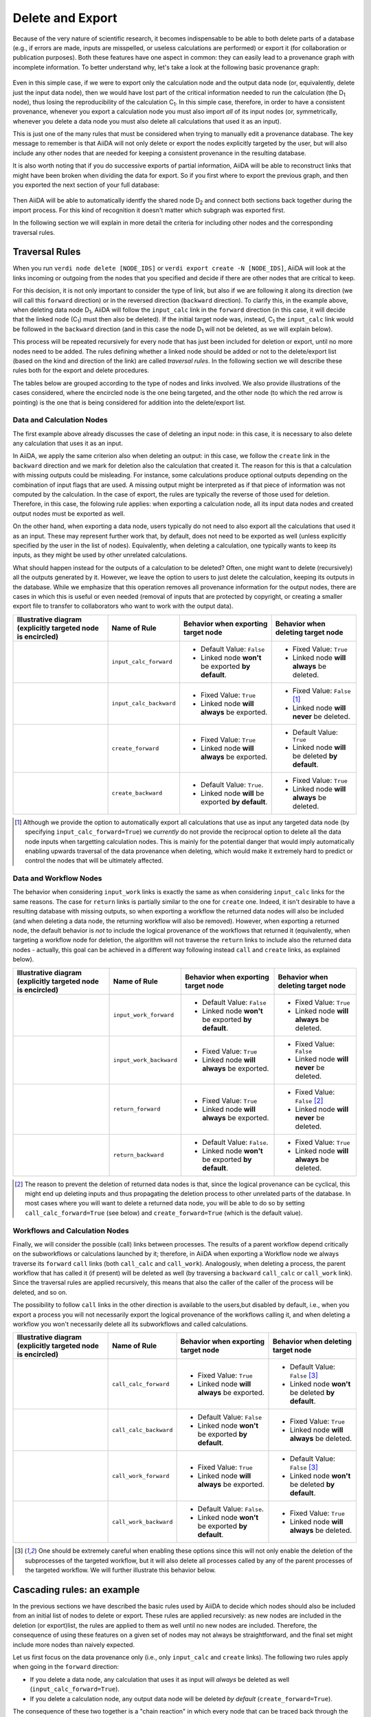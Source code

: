 .. _delete_export:

*****************
Delete and Export
*****************

Because of the very nature of scientific research, it becomes indispensable to be able to both delete parts of a database (e.g., if errors are made, inputs are misspelled, or useless calculations are performed) or export it (for collaboration or publication purposes).
Both these features have one aspect in common: they can easily lead to a provenance graph with incomplete information.
To better understand why, let's take a look at the following basic provenance graph:

.. _delexp_example01a:
.. figure:: include/images/delexp_example01a.png

Even in this simple case, if we were to export only the calculation node and the output data node (or, equivalently, delete just the input data node), then we would have lost part of the critical information needed to run the calculation (the |D_1| node), thus losing the reproducibility of the calculation |C_1|.
In this simple case, therefore, in order to have a consistent provenance, whenever you export a calculation node you must also import *all* of its input nodes (or, symmetrically, whenever you delete a data node you must also delete all calculations that used it as an input).

This is just one of the many rules that must be considered when trying to manually edit a provenance database.
The key message to remember is that AiiDA will not only delete or export the nodes explicitly targeted by the user, but will also include any other nodes that are needed for keeping a consistent provenance in the resulting database.

It is also worth noting that if you do successive exports of partial information, AiiDA will be able to reconstruct links that might have been broken when dividing the data for export.
So if you first where to export the previous graph, and then you exported the next section of your full database:

.. _delexp_example01b:
.. figure:: include/images/delexp_example01b.png

Then AiiDA will be able to automatically identfy the shared node |D_2| and connect both sections back together during the import process.
For this kind of recognition it doesn't matter which subgraph was exported first.

In the following section we will explain in more detail the criteria for including other nodes and the corresponding traversal rules.


Traversal Rules
===============

When you run ``verdi node delete [NODE_IDS]`` or ``verdi export create -N [NODE_IDS]``, AiiDA will look at the links incoming or outgoing from the nodes that you specified and decide if there are other nodes that are critical to keep.

For this decision, it is not only important to consider the type of link, but also if we are following it along its direction (we will call this ``forward`` direction) or in the reversed direction (``backward`` direction).
To clarify this, in the example above, when deleting data node |D_1|, AiiDA will follow the ``input_calc`` link in the ``forward`` direction (in this case, it will decide that the linked node (|C_1|) must then also be deleted).
If the initial target node was, instead, |C_1| the ``input_calc`` link would be followed in the ``backward`` direction (and in this case the node |D_1| will not be deleted, as we will explain below).

This process will be repeated recursively for every node that has just been included for deletion or export, until no more nodes need to be added.
The rules defining whether a linked node should be added or not to the delete/export list (based on the kind and direction of the link) are called *traversal rules*.
In the following section we will describe these rules both for the export and delete procedures.

The tables below are grouped according to the type of nodes and links involved.
We also provide illustrations of the cases considered, where the encircled node is the one being targeted, and the other node (to which the red arrow is pointing) is the one that is being considered for addition into the delete/export list.

Data and Calculation Nodes
--------------------------

The first example above already discusses the case of deleting an input node: in this case, it is necessary to also delete any calculation that uses it as an input.

In AiiDA, we apply the same criterion also when deleting an output: in this case, we follow the ``create`` link in the ``backward`` direction and we mark for deletion also the calculation that created it.
The reason for this is that a calculation with missing outputs could be misleading. For instance, some calculations produce optional outputs depending on the combination of input flags that are used.
A missing output might be interpreted as if that piece of information was not computed by the calculation.
In the case of export, the rules are typically the reverse of those used for deletion.
Therefore, in this case, the folowing rule applies: when exporting a calculation node, all its input data nodes and created output nodes must be exported as well.

On the other hand, when exporting a data node, users typically do not need to also export all the calculations that used it as an input.
These may represent further work that, by default, does not need to be exported as well (unless explicitly specified by the user in the list of nodes).
Equivalently, when deleting a calculation, one typically wants to keep its inputs, as they might be used by other unrelated calculations.

What should happen instead for the outputs of a calculation to be deleted?
Often, one might want to delete (recursively) all the outputs generated by it.
However, we leave the option to users to just delete the calculation, keeping its outputs in the database.
While we emphasize that this operation removes all provenance information for the output nodes, there are cases in which this is useful or even needed (removal of inputs that are protected by copyright, or creating a smaller export file to transfer to collaborators who want to work with the output data).

+-----------------------------------------------+-------------------------+-----------------------------------------------------+----------------------------------------------------+
| Illustrative diagram (explicitly targeted     | Name of Rule            | Behavior when exporting target node                 | Behavior when deleting target node                 |
| node is encircled)                            |                         |                                                     |                                                    |
+===============================================+=========================+=====================================================+====================================================+
| .. image:: include/images/delexp_caseDC1.png  | ``input_calc_forward``  | - Default Value: ``False``                          | - Fixed Value: ``True``                            |
|    :scale: 60%                                |                         | - Linked node **won't** be exported **by default**. | - Linked node **will always** be deleted.          |
+-----------------------------------------------+-------------------------+-----------------------------------------------------+----------------------------------------------------+
| .. image:: include/images/delexp_caseDC2.png  | ``input_calc_backward`` | - Fixed Value: ``True``                             | - Fixed Value: ``False`` [#f01]_                   |
|    :scale: 60%                                |                         | - Linked node **will always** be exported.          | - Linked node **will never** be deleted.           |
+-----------------------------------------------+-------------------------+-----------------------------------------------------+----------------------------------------------------+
| .. image:: include/images/delexp_caseCD1.png  | ``create_forward``      | - Fixed Value: ``True``                             | - Default Value: ``True``                          |
|    :scale: 60%                                |                         | - Linked node **will always** be exported.          | - Linked node **will** be deleted **by default**.  |
+-----------------------------------------------+-------------------------+-----------------------------------------------------+----------------------------------------------------+
| .. image:: include/images/delexp_caseCD2.png  | ``create_backward``     | - Default Value: ``True``.                          | - Fixed Value: ``True``                            |
|    :scale: 60%                                |                         | - Linked node **will** be exported **by default**.  | - Linked node **will always** be deleted.          |
+-----------------------------------------------+-------------------------+-----------------------------------------------------+----------------------------------------------------+

.. [#f01]
   Although we provide the option to automatically export all calculations that use as input any targeted data node (by specifying ``input_calc_forward=True``) we *currently* do not provide the reciprocal option to delete all the data node inputs when targetting calculation nodes.
   This is mainly for the potential danger that would imply automatically enabling upwards traversal of the data provenance when deleting, which would make it extremely hard to predict or control the nodes that will be ultimately affected.


Data and Workflow Nodes
-----------------------

The behavior when considering ``input_work`` links is exactly the same as when considering ``input_calc`` links for the same reasons.
The case for ``return`` links is partially similar to the one for ``create`` one.
Indeed, it isn't desirable to have a resulting database with missing outputs, so when exporting a workflow the returned data nodes will also be included (and when deleting a data node, the returning workflow will also be removed).
However, when exporting a returned node, the default behavior is *not* to include the logical provenance of the workflows that returned it (equivalently, when targeting a workflow node for deletion, the algorithm will not traverse the ``return`` links to include also the returned data nodes - actually, this goal can be achieved in a different way following instead ``call`` and ``create`` links, as explained below).

+-----------------------------------------------+-------------------------+-----------------------------------------------------+----------------------------------------------------+
| Illustrative diagram (explicitly targeted     | Name of Rule            | Behavior when exporting target node                 | Behavior when deleting target node                 |
| node is encircled)                            |                         |                                                     |                                                    |
+===============================================+=========================+=====================================================+====================================================+
| .. image:: include/images/delexp_caseDW1.png  | ``input_work_forward``  | - Default Value: ``False``                          | - Fixed Value: ``True``                            |
|    :scale: 60%                                |                         | - Linked node **won't** be exported **by default**. | - Linked node **will always** be deleted.          |
+-----------------------------------------------+-------------------------+-----------------------------------------------------+----------------------------------------------------+
| .. image:: include/images/delexp_caseDW2.png  | ``input_work_backward`` | - Fixed Value: ``True``                             | - Fixed Value: ``False``                           |
|    :scale: 60%                                |                         | - Linked node **will always** be exported.          | - Linked node **will never** be deleted.           |
+-----------------------------------------------+-------------------------+-----------------------------------------------------+----------------------------------------------------+
| .. image:: include/images/delexp_caseWD1.png  | ``return_forward``      | - Fixed Value: ``True``                             | - Fixed Value: ``False`` [#f02]_                   |
|    :scale: 60%                                |                         | - Linked node **will always** be exported.          | - Linked node **will never** be deleted.           |
+-----------------------------------------------+-------------------------+-----------------------------------------------------+----------------------------------------------------+
| .. image:: include/images/delexp_caseWD2.png  | ``return_backward``     | - Default Value: ``False``.                         | - Fixed Value: ``True``                            |
|    :scale: 60%                                |                         | - Linked node **won't** be exported **by default**. | - Linked node **will always** be deleted.          |
+-----------------------------------------------+-------------------------+-----------------------------------------------------+----------------------------------------------------+

.. [#f02]
   The reason to prevent the deletion of returned data nodes is that, since the logical provenance can be cyclical, this might end up deleting inputs and thus propagating the deletion process to other unrelated parts of the database.
   In most cases where you will want to delete a returned data node, you will be able to do so by setting ``call_calc_forward=True`` (see below) and ``create_forward=True`` (which is the default value).



Workflows and Calculation Nodes
-------------------------------

Finally, we will consider the possible (call) links between processes.
The results of a parent workflow depend critically on the subworkflows or calculations launched by it; therefore, in AiiDA when exporting a Workflow node we always traverse its ``forward`` ``call`` links (both ``call_calc`` and ``call_work``).
Analogously, when deleting a process, the parent workflow that has called it (if present) will be deleted as well (by traversing a ``backward`` ``call_calc`` or ``call_work`` link).
Since the traversal rules are applied recursively, this means that also the caller of the caller of the process will be deleted, and so on.

The possibility to follow ``call`` links in the other direction is available to the users,but disabled by default, i.e., when you export a process you will not necessarily export the logical provenance of the workflows calling it, and when deleting a workflow you won't necessarily delete all its subworkflows and called calculations.

+-----------------------------------------------+-------------------------+-----------------------------------------------------+----------------------------------------------------+
| Illustrative diagram (explicitly targeted     | Name of Rule            | Behavior when exporting target node                 | Behavior when deleting target node                 |
| node is encircled)                            |                         |                                                     |                                                    |
+===============================================+=========================+=====================================================+====================================================+
| .. image:: include/images/delexp_caseWC1.png  | ``call_calc_forward``   | - Fixed Value: ``True``                             | - Default Value: ``False`` [#f03]_                 |
|    :scale: 60%                                |                         | - Linked node **will always** be exported.          | - Linked node **won't** be deleted **by default**. |
+-----------------------------------------------+-------------------------+-----------------------------------------------------+----------------------------------------------------+
| .. image:: include/images/delexp_caseWC2.png  | ``call_calc_backward``  | - Default Value: ``False``                          | - Fixed Value: ``True``                            |
|    :scale: 60%                                |                         | - Linked node **won't** be exported **by default**. | - Linked node **will always** be deleted.          |
+-----------------------------------------------+-------------------------+-----------------------------------------------------+----------------------------------------------------+
| .. image:: include/images/delexp_caseWW1.png  | ``call_work_forward``   | - Fixed Value: ``True``                             | - Default Value: ``False``  [#f03]_                |
|    :scale: 60%                                |                         | - Linked node **will always** be exported.          | - Linked node **won't** be deleted **by default**. |
+-----------------------------------------------+-------------------------+-----------------------------------------------------+----------------------------------------------------+
| .. image:: include/images/delexp_caseWW2.png  | ``call_work_backward``  | - Default Value: ``False``.                         | - Fixed Value: ``True``                            |
|    :scale: 60%                                |                         | - Linked node **won't** be exported **by default**. | - Linked node **will always** be deleted.          |
+-----------------------------------------------+-------------------------+-----------------------------------------------------+----------------------------------------------------+

.. [#f03]
   One should be extremely careful when enabling these options since this will not only enable the deletion of the subprocesses of the targeted workflow, but it will also delete all processes called by any of the parent processes of the targeted workflow.
   We will further illustrate this behavior below.


Cascading rules: an example
===========================

In the previous sections we have described the basic rules used by AiiDA to decide which nodes should also be included from an initial list of nodes to delete or export.
These rules are applied recursively: as new nodes are included in the deletion (or export)list, the rules are applied to them as well until no new nodes are included.
Therefore, the consequence of using these features on a given set of nodes may not always be straightforward, and the final set might include more nodes than naively expected.

Let us first focus on the data provenance only (i.e., only ``input_calc`` and ``create`` links). The following two rules apply when going in the ``forward`` direction:

* If you delete a data node, any calculation that uses it as input will *always* be deleted as well (``input_calc_forward=True``).
* If you delete a calculation node, any output data node will be deleted *by default* (``create_forward=True``).

The consequence of these two together is a "chain reaction" in which every node that can be traced back through the data provenance to any of the initial targeted nodes will end up being deleted as well.
The reciprocal is true for the export: the default behavior is that every ancestor will also be exported by default (because ``create_backward`` is ``True`` by default and ``input_calc_backward`` is always ``True``).

On the other hand, when considering the connection between data provenance and logical provenance, it is important to notice that, by default, AiiDA will always prioritize the former over the latter.
Thus, it will protect data nodes and calculation nodes when deleting workflow nodes, and it will leave behind workflow nodes when exporting data nodes or calculation nodes.

Enabling the optional rules in these cases overrides this default behavior.
To better illustrate this, we consider the following graph and we focus on the deletion feature only (similar considerations apply when exporting):

.. _delexp_example02:
.. image:: include/images/delexp_example02.png
   :scale: 80%

As you can see, |W_1| and |W_2| describe two similar but independent procedures (e.g., two tests run for the same research project), but launched by a single parent workflow |W_0|. It might be the case, therefore, that one would like to delete information from one of them without affecting the other (e.g., if one of the tests was later deemed unnecessary).
In this particular case, just targeting |C_1| with the default behavior gives the following result, that is probably the desired final state of the database (in the following figures, the dash-circled node is the targeted one, and nodes highlighted in red are those that are eventually deleted):

.. _delexp_example02a:
.. image:: include/images/delexp_example02-a00.png
   :scale: 80%

Notice that we arrived at this result through the following traversal rules (illustrated by the red arrows in the figure):

* |D_3| will be deleted because |C_1| is being deleted (``create_forward=True``).
* |W_1| will be deleted because |C_1| is being deleted (``call_calc_backward=True``).
* |W_0| will be deleted because |W_1| is being deleted (``call_work_backward=True``)


But what if there are more calculation called by |W_1|?
These won't be deleted by the default behavior, because ``call_calc_forward=False``.
This can be illustrated by considering what would happen if we targeted the workflow node |W_1| instead (which might be the most natural thing to do for what we intend to achieve):

.. _delexp_example02b:
.. image:: include/images/delexp_example02-b00.png
   :scale: 80%

As you see, only |W_0| and |W_1| have been deleted, but |C_1| is still in the database.
In this case in particular, to achieve the same result as above, it would suffice to enable ``call_calc_forward=True`` to traverse the ``call_calc`` link from |W_1| to |C_1| and then recover our desired result, starting from a different target (|W_1| here, instead of |C_1| above).
The second workflow |W_2| would still be unaffected because there was no need to forward traverse any ``call_work`` link so far.

.. _delexp_example02c:
.. image:: include/images/delexp_example02-c00.png
   :scale: 80%

But what if some of the child processes of |W_1| are workflows instead of calculations?
The naive answer would be to enable ``call_work_forward=True`` as well. However, this will delete much more that you might want! In fact, since we are also deleting |W_0|, this last rule would also imply going through the ``call_work`` link between |W_0| and |W_2|, thus producing the following final undesired result, where most nodes have been deleted:

.. _delexp_example02d:
.. image:: include/images/delexp_example02-d00.png
   :scale: 80%

So what can you do in the general case where you want to delete all processes (calculations and workflows) contained under |W_1| without affecting |W_2|?
First you would need to get rid of the connection between these two nodes by targetting the node |W_0| (with the default keywords, and in particular ``call_work_forward=False``).
This will delete only |W_0| and no other node.

Only then you can target |W_1| by activating the keywords to include all call links to its subprocesses (``call_work_forward=True`` and ``call_calc_forward=True``).
After this two-step procedure, you will get the desired result for this more general case:

.. _delexp_example02e:
.. image:: include/images/delexp_example02-e00.png
   :scale: 80%


The number of possible scenarios and desired outcomes is impossible to cover entirely, but hopefully this example helped to show how you need to analyze the outcome of applying the delete or export procedures in your own cases of interest, especially when not using the default rules.

.. |W_0| replace:: W\ :sub:`0`
.. |W_1| replace:: W\ :sub:`1`
.. |W_2| replace:: W\ :sub:`2`
.. |C_1| replace:: C\ :sub:`1`
.. |C_2| replace:: C\ :sub:`2`
.. |D_1| replace:: D\ :sub:`1`
.. |D_2| replace:: D\ :sub:`2`
.. |D_3| replace:: D\ :sub:`3`
.. |D_4| replace:: D\ :sub:`4`
